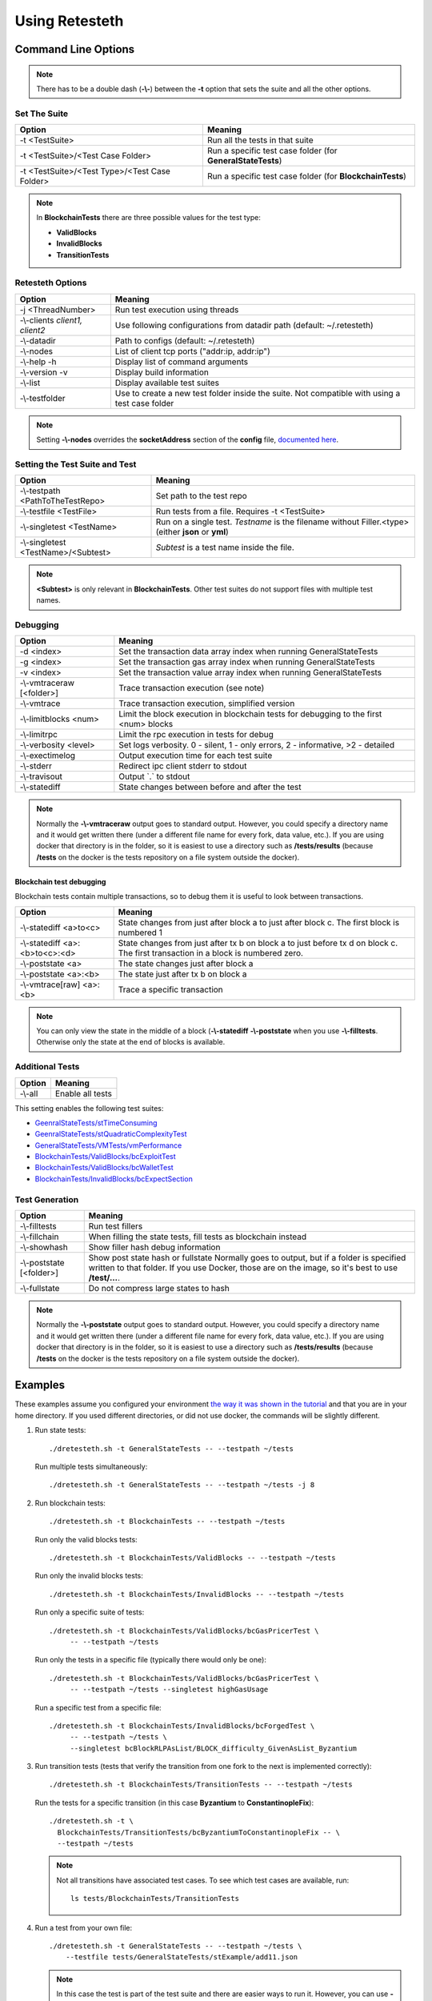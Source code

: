 .. retesteth_ref:

#######################
Using Retesteth
#######################


Command Line Options
========================

.. note::

   There has to be a double dash (**-\\-**) between the **-t** option that sets the
   suite and all the other options.
   

Set The Suite
-----------------------
============================================= ===================================
**Option**                                    **Meaning**
============================================= ===================================
-t <TestSuite>                                Run all the tests in that suite

-t <TestSuite>/<Test Case Folder>             Run a specific test case folder
                                              (for **GeneralStateTests**)

-t <TestSuite>/<Test Type>/<Test Case Folder> Run a specific test case folder
                                              (for **BlockchainTests**)
============================================= ===================================

.. note:: 

   In **BlockchainTests** there are three possible values for the test type:
                                              
   - **ValidBlocks**  
   - **InvalidBlocks**
   - **TransitionTests**


Retesteth Options
-----------------------

================================= ======================================================
**Option**                        **Meaning**                                        
================================= ======================================================
 -j <ThreadNumber>                Run test execution using threads                    
 -\\-clients `client1, client2`   Use following configurations from                     
                                  datadir path (default: ~/.retesteth)                 
 -\\-datadir                      Path to configs (default: ~/.retesteth)            
 -\\-nodes                        List of client tcp ports ("addr:ip, addr:ip")      
 -\\-help -h                      Display list of command arguments                  
 -\\-version -v                   Display build information                          
 -\\-list                         Display available test suites                      
 -\\-testfolder                   Use to create a new test folder inside the suite.
                                  Not compatible with using a test case folder
================================= ======================================================


.. note::

   Setting **-\\-nodes** overrides the **socketAddress** section of the **config** file,
   `documented here 
   <https://ethereum-tests.readthedocs.io/en/latest/config-dir.html#socketaddress>`_.


Setting the Test Suite and Test
----------------------------------
========================================= ===================================================
Option                                    Meaning
========================================= ===================================================
-\\-testpath <PathToTheTestRepo>          Set path to the test repo
-\\-testfile <TestFile>                   Run tests from a file. Requires -t <TestSuite>
-\\-singletest <TestName>                 Run on a single test. `Testname` is the filename 
                                          without Filler.<type> (either **json** or **yml**)
-\\-singletest <TestName>/<Subtest>       `Subtest` is a test name inside the file.
========================================= ===================================================

.. note::

   **<Subtest>** is only relevant in **BlockchainTests**. Other test suites
   do not support files with multiple test names.


Debugging
----------------------------------

============================= ===================================================
Option                        Meaning
============================= ===================================================
-d <index>                    Set the transaction data array index when running 
                              GeneralStateTests
-g <index>                    Set the transaction gas array index when running 
                              GeneralStateTests
-v <index>                    Set the transaction value array index when running 
                              GeneralStateTests
-\\-vmtraceraw [<folder>]     Trace transaction execution (see note)
-\\-vmtrace                   Trace transaction execution, simplified version
-\\-limitblocks <num>         Limit the block execution in blockchain tests for 
                              debugging to the first <num> blocks
-\\-limitrpc                  Limit the rpc execution in tests for debug
-\\-verbosity <level>         Set logs verbosity. 0 - silent, 1 - only errors, 
                              2 - informative, >2 - detailed
-\\-exectimelog               Output execution time for each test suite
-\\-stderr                    Redirect ipc client stderr to stdout
-\\-travisout                 Output \`.\` to stdout
-\\-statediff                 State changes between before and after the test
============================= ===================================================

.. note::

   Normally the **-\\-vmtraceraw** output goes to standard output. However, you could specify a directory
   name and it would get written there (under a different file name for every fork, data value, etc.).
   If you are using docker that directory is in the folder, so it is easiest to use a directory such as
   **/tests/results** (because **/tests** on the docker is the tests repository on a file system outside
   the docker).



Blockchain test debugging
..........................

Blockchain tests contain multiple transactions, so to debug them it is useful to
look between transactions.

============================== ===================================================
Option                         Meaning
============================== ===================================================
-\\-statediff <a>to<c>         State changes from just after block a to 
                               just after block c. The first block is numbered 1
-\\-statediff <a>:<b>to<c>:<d> State changes from just after tx b on block a to
                               just before tx d on block c. The first transaction
                               in a block is numbered zero.
-\\-poststate <a>              The state changes just after block a
-\\-poststate <a>:<b>          The state just after tx b on block a
-\\-vmtrace[raw] <a>:<b>       Trace a specific transaction          
============================== ===================================================

.. note::

   You can only view the state in the middle of a block (**-\\-statediff**
   **-\\-poststate** when you use 
   **-\\-filltests**. Otherwise only the state at the end of blocks is 
   available. 



Additional Tests
----------------------------------

======================================= ===================================
Option                                  Meaning
======================================= ===================================
-\\-all                                 Enable all tests
======================================= ===================================

This setting enables the following test suites:

* `GeenralStateTests/stTimeConsuming <https://github.com/ethereum/tests/tree/develop/src/GeneralStateTestsFiller/stTimeConsuming>`_
* `GeenralStateTests/stQuadraticComplexityTest <https://github.com/ethereum/tests/tree/develop/src/GeneralStateTestsFiller/stQuadraticComplexityTest>`_
* `GeneralStateTests/VMTests/vmPerformance <https://github.com/ethereum/tests/tree/develop/src/GeneralStateTestsFiller/VMTests/vmPerformance>`_
* `BlockchainTests/ValidBlocks/bcExploitTest <https://github.com/ethereum/tests/tree/develop/src/BlockchainTestsFiller/ValidBlocks/bcExploitTest>`_
* `BlockchainTests/ValidBlocks/bcWalletTest <https://github.com/ethereum/tests/tree/develop/src/BlockchainTestsFiller/ValidBlocks/bcWalletTest>`_
* `BlockchainTests/InvalidBlocks/bcExpectSection <https://github.com/ethereum/tests/tree/develop/src/BlockchainTestsFiller/InvalidBlocks/bcExpectSection>`_


Test Generation
----------------------------------

=============================== ===================================
Option                          Meaning
=============================== ===================================
-\\-filltests                   Run test fillers
-\\-fillchain                   When filling the state tests, fill 
                                tests as blockchain instead
-\\-showhash                    Show filler hash debug information
-\\-poststate [<folder>]        Show post state hash or fullstate
                                Normally goes to output, but if a folder is specified written to that folder.
                                If you use Docker, those are on the image, so it's best to use **/test/...**.

-\\-fullstate                   Do not compress large states to hash
=============================== ===================================


.. note::

   Normally the **-\\-poststate** output goes to standard output. However, you could specify a directory
   name and it would get written there (under a different file name for every fork, data value, etc.).
   If you are using docker that directory is in the folder, so it is easiest to use a directory such as
   **/tests/results** (because **/tests** on the docker is the tests repository on a file system outside
   the docker).



Examples
===================
These examples assume you configured your environment `the way it was
shown in the tutorial 
<https://ethereum-tests.readthedocs.io/en/latest/retesteth-tutorial.html>`_
and that you are in your home directory.
If you used different directories, or did not use docker, the commands
will be slightly different.


#. Run state tests:

   ::

     ./dretesteth.sh -t GeneralStateTests -- --testpath ~/tests

   Run multiple tests simultaneously:

   ::

     ./dretesteth.sh -t GeneralStateTests -- --testpath ~/tests -j 8


#. Run blockchain tests:

   ::

      ./dretesteth.sh -t BlockchainTests -- --testpath ~/tests

   Run only the valid blocks tests:

   ::

      ./dretesteth.sh -t BlockchainTests/ValidBlocks -- --testpath ~/tests

   Run only the invalid blocks tests:

   ::

      ./dretesteth.sh -t BlockchainTests/InvalidBlocks -- --testpath ~/tests

   Run only a specific suite of tests:

   ::

      ./dretesteth.sh -t BlockchainTests/ValidBlocks/bcGasPricerTest \
           -- --testpath ~/tests

   Run only the tests in a specific file (typically there would only be one):

   ::

      ./dretesteth.sh -t BlockchainTests/ValidBlocks/bcGasPricerTest \
           -- --testpath ~/tests --singletest highGasUsage

   Run a specific test from a specific file:

   ::

      ./dretesteth.sh -t BlockchainTests/InvalidBlocks/bcForgedTest \
           -- --testpath ~/tests \
           --singletest bcBlockRLPAsList/BLOCK_difficulty_GivenAsList_Byzantium
  



#. Run transition tests (tests that verify the transition from one 
   fork to the next is implemented correctly):

   ::

      ./dretesteth.sh -t BlockchainTests/TransitionTests -- --testpath ~/tests

   Run the tests for a specific transition (in this case **Byzantium** to 
   **ConstantinopleFix**):

   ::

      ./dretesteth.sh -t \
        BlockchainTests/TransitionTests/bcByzantiumToConstantinopleFix -- \
        --testpath ~/tests
   
   .. note::

      Not all transitions have associated test cases. To see which test
      cases are available, run:

      ::

        ls tests/BlockchainTests/TransitionTests


#. Run a test from your own file:

   ::

     ./dretesteth.sh -t GeneralStateTests -- --testpath ~/tests \
         --testfile tests/GeneralStateTests/stExample/add11.json

   .. note::

      In this case the test is part of the test suite and there are 
      easier ways to run it. However, you can use **-\\-testfile** for 
      files that are located elsewhere.
      You can mount any directory inside the docker 
      (using **-\\-testpath**), and it will appear in
      the docker as **/tests**.


#. Fill tests. So far all of the examples have been using the generated,
   filled test files. However, you can also use the test source code
   (a.k.a. the filler version).

   Fill (and run) a test that is part of the test suite (in this case,
   **tests/GeneralStateTests/stExample/add11**, whose source code is
   **tests/src/GeneralStateTestsFiller/stExample/add11Filler.json**):

   ::
 
      ./dretesteth.sh -t GeneralStateTests/stExample -- \
        --testpath ~/tests --singletest add11 --filltests

   Combine this option with **-\\-testfile** to fill and run your
   own tests: 

   ::

      ./dretesteth.sh -t GeneralStateTests -- --testpath ~ --filltests \
          --testfile tests/tests/docs/tutorial_samples/01_add22Filler.yml


#. Run a test on a specific network (fork, such as **Istanbul** or
   **Berlin**):

   ::

     ./dretesteth.sh -t BlockchainTests/ValidBlocks/bcStateTests -- \
         --testpath ~/tests --singletest simpleSuicide --filltests  \
         --singlenet Berlin

   .. note::

      The generated files usually contain tests for the current fork.
      If you want to test a different fork, as we do here, it may be
      necessary to use **-\\-filltests**.


#. Run a single test from a `multitest file 
   <https://ethereum-tests.readthedocs.io/en/latest/state-transition-tutorial.html#multitest-files>`_. The actual values come from the test file, the 
   parameters you specify (**-d**, **-g**, and **-v**) are indexes into their 
   respective lists (data, gas, and transaction value):

   ::

      ./dretesteth.sh -t GeneralStateTests -- --testpath ~/tests --filltests \
         --testfile /tests/docs/tutorial_samples/04_multitestFiller.yml -d 1

#. Run a test and produce `a trace of the Ethererum Virtual Machine:
   <https://ethereum-tests.readthedocs.io/en/latest/internals-tutorial.html#virtual-machine-trace>`_:

   ::

      ./dretesteth.sh -t GeneralStateTests/stExample -- \
           --testpath ~/tests --vmtrace

   Produce a more detailed, but less readable, trace:

   ::

      ./dretesteth.sh -t GeneralStateTests/stExample -- \
           --testpath ~/tests --vmtraceraw


#. Run a test and dump the state (accounts balances, storage, etc.) at the end of it:

   ::

      ./dretesteth.sh -t GeneralStateTests/stExample -- --testpath ~/tests --poststate

